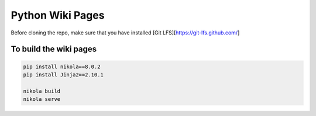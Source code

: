 =================
Python Wiki Pages
=================

Before cloning the repo, make sure that you have installed [Git LFS][https://git-lfs.github.com/]

To build the wiki pages
========================

.. code-block:: console

    pip install nikola==8.0.2
    pip install Jinja2==2.10.1

    nikola build
    nikola serve
